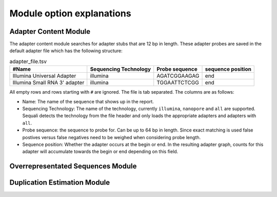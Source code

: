 ==========================
Module option explanations
==========================

Adapter Content Module
----------------------

The adapter content module searches for adapter stubs that are 12 bp in length.
These adapter probes are saved in the default adapter file which has the
following structure:

.. csv-table:: adapter_file.tsv
    :header: "#Name", "Sequencing Technology", "Probe sequence", "sequence position"

    "Illumina Universal Adapter", "illumina", "AGATCGGAAGAG", "end"
    "Illumina Small RNA 3' adapter", "illumina", "TGGAATTCTCGG", "end"

All empty rows and rows starting with ``#`` are ignored. The file is tab
separated. The columns are as follows:

+ Name: The name of the sequence that shows up in the report.
+ Sequencing Technology: The name of the technology, currently ``illumina``,
  ``nanopore`` and ``all`` are supported. Sequali detects the technology from
  the file header and only loads the appropriate adapters and adapters with
  ``all``.
+ Probe sequence: the sequence to probe for. Can be up to 64 bp in length.
  Since exact matching is used false postives versus false negatives need to
  be weighed when considering probe length.
+ Sequence position: Whether the adapter occurs at the begin or end. In the
  resulting adapter graph, counts for this adapter will accumulate towards the
  begin or end depending on this field.

Overrepresentated Sequences Module
----------------------------------

Duplication Estimation Module
-----------------------------


